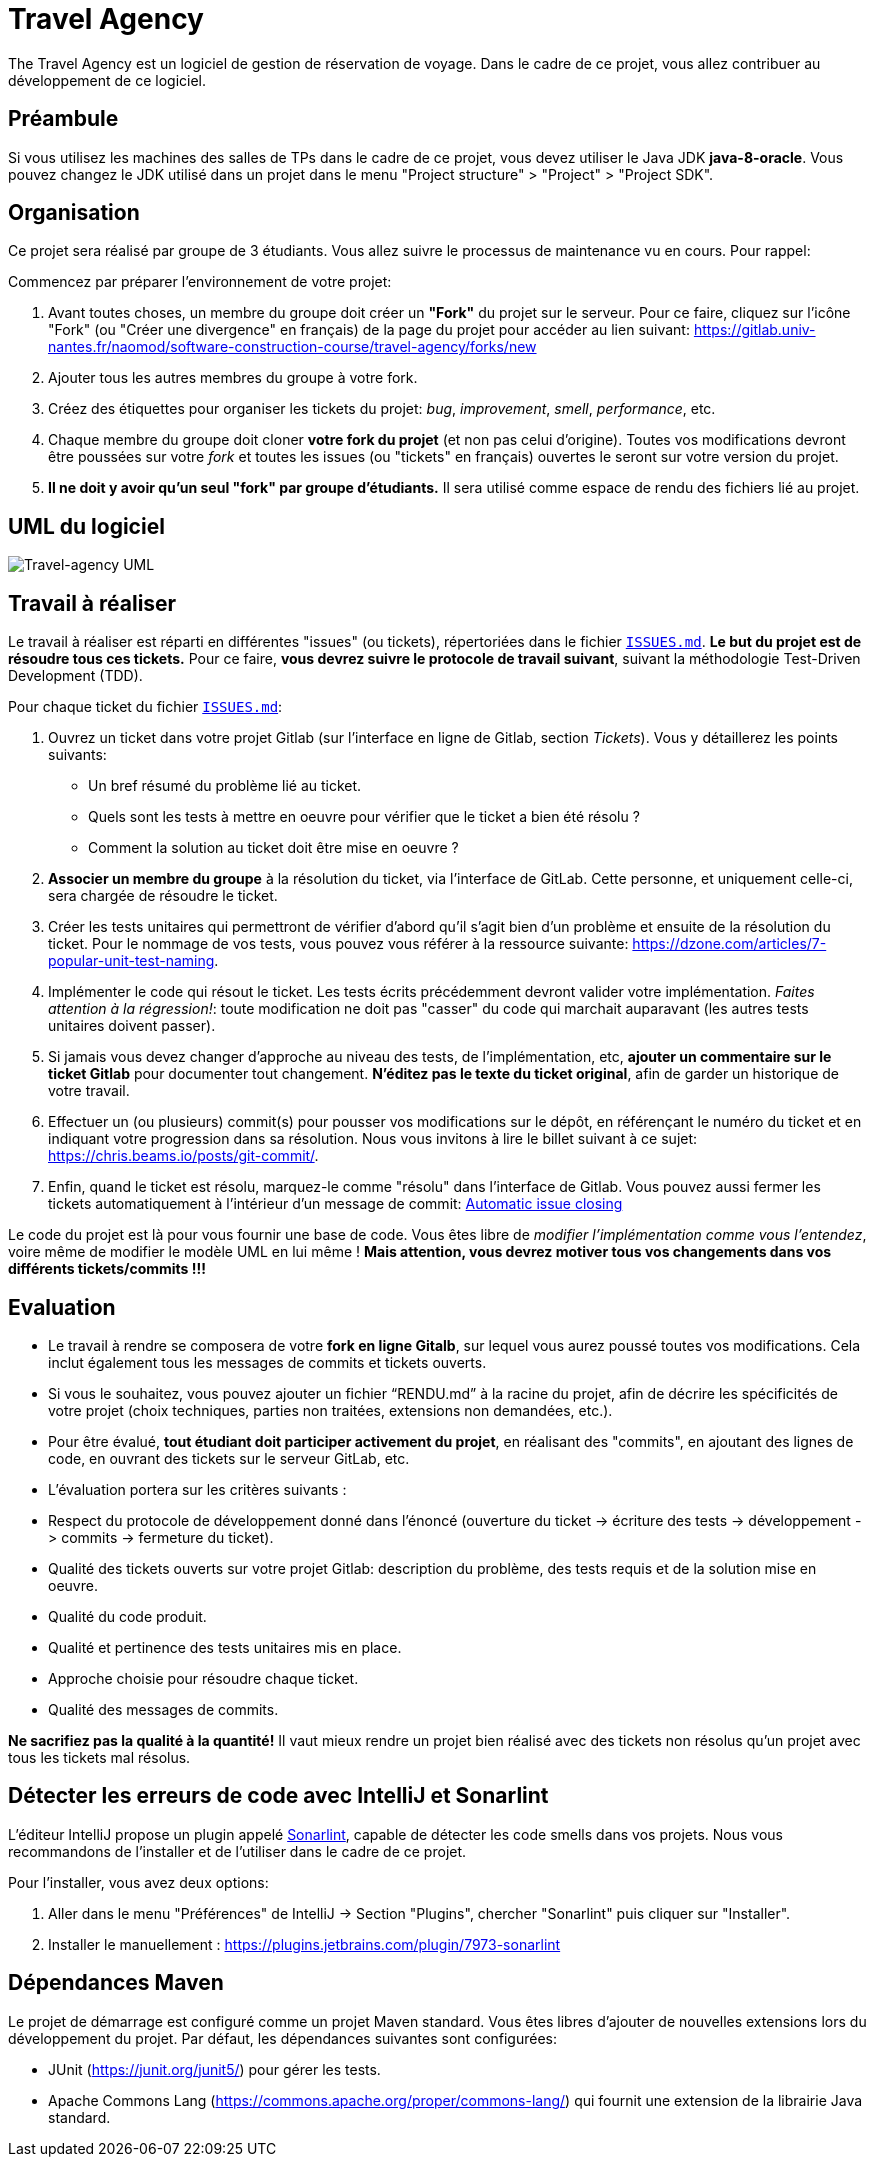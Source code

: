 = Travel Agency

The Travel Agency est un logiciel de gestion de réservation de voyage.
Dans le cadre de ce projet, vous allez contribuer au développement de ce logiciel.

== Préambule

Si vous utilisez les machines des salles de TPs dans le cadre de ce projet, vous devez utiliser le Java JDK *java-8-oracle*.
Vous pouvez changez le JDK utilisé dans un projet dans le menu "Project structure" &gt; "Project" &gt; "Project SDK".

== Organisation

Ce projet sera réalisé par groupe de 3 étudiants.
Vous allez suivre le processus de maintenance vu en cours.
Pour rappel:

Commencez par préparer l'environnement de votre projet:

. Avant toutes choses, un membre du groupe doit créer un *"Fork"* du projet sur le serveur.
Pour ce faire, cliquez sur l'icône "Fork" (ou "Créer une divergence" en français) de la page du projet pour accéder au lien suivant: https://gitlab.univ-nantes.fr/naomod/software-construction-course/travel-agency/forks/new

. Ajouter tous les autres membres du groupe à votre fork.

. Créez des étiquettes pour organiser les tickets du projet: _bug_, _improvement_, _smell_, _performance_, etc.

. Chaque membre du groupe doit cloner *votre fork du projet* (et non pas celui d'origine).
Toutes vos modifications devront être poussées sur votre _fork_ et toutes les issues (ou "tickets" en français) ouvertes le seront sur votre version du projet.

. *Il ne doit y avoir qu'un seul "fork" par groupe d'étudiants.* Il sera utilisé comme espace de rendu des fichiers lié au projet.

== UML du logiciel

image:uml.png[Travel-agency UML]

== Travail à réaliser

Le travail à réaliser est réparti en différentes "issues" (ou tickets), répertoriées dans le fichier https://gitlab.univ-nantes.fr/naomod/software-construction-course/travel-agency/blob/master/ISSUES.md[`ISSUES.md`]. *Le but du projet est de résoudre tous ces tickets.* Pour ce faire, *vous devrez suivre le protocole de travail suivant*, suivant la méthodologie Test-Driven Development (TDD).

Pour chaque ticket du fichier https://gitlab.univ-nantes.fr/naomod/software-construction-course/travel-agency/blob/master/ISSUES.md[`ISSUES.md`]:

. Ouvrez un ticket dans votre projet Gitlab (sur l'interface en ligne de Gitlab, section _Tickets_). Vous y détaillerez les points suivants:
* Un bref résumé du problème lié au ticket.
* Quels sont les tests à mettre en oeuvre pour vérifier que le ticket a bien été résolu ?
* Comment la solution au ticket doit être mise en oeuvre ?
. *Associer un membre du groupe* à la résolution du ticket, via l'interface de GitLab. Cette personne, et uniquement celle-ci, sera chargée de résoudre le ticket.

. Créer les tests unitaires qui permettront de vérifier d'abord qu'il s'agit bien d'un problème et ensuite de la résolution du ticket.
Pour le nommage de vos tests, vous pouvez vous référer à la ressource suivante: https://dzone.com/articles/7-popular-unit-test-naming.

. Implémenter le code qui résout le ticket. Les tests écrits précédemment devront valider votre implémentation. _Faites attention à la régression!_: toute modification ne doit pas "casser" du code qui marchait auparavant (les autres tests unitaires doivent passer).

. Si jamais vous devez changer d'approche au niveau des tests, de l'implémentation, etc, *ajouter un commentaire sur le ticket Gitlab* pour documenter tout changement. *N'éditez pas le texte du ticket original*, afin de garder un historique de votre travail.

. Effectuer un (ou plusieurs) commit(s) pour pousser vos modifications sur le dépôt, en référençant le numéro du ticket et en indiquant votre progression dans sa résolution. Nous vous invitons à lire le billet suivant à ce sujet: https://chris.beams.io/posts/git-commit/.

. Enfin, quand le ticket est résolu, marquez-le comme "résolu" dans l'interface de Gitlab.
Vous pouvez aussi fermer les tickets automatiquement à l'intérieur d'un message de commit: https://docs.gitlab.com/ee/user/project/issues/automatic_issue_closing.html[Automatic issue closing]

Le code du projet est là pour vous fournir une base de code. Vous êtes libre de _modifier l'implémentation comme vous l'entendez_, voire même de modifier le modèle UML en lui même ! *Mais attention, vous devrez motiver tous vos changements dans vos différents tickets/commits !!!*

== Evaluation

* Le travail à rendre se composera de votre *fork en ligne Gitalb*, sur lequel vous aurez poussé toutes vos modifications. Cela inclut également tous les messages de commits et tickets ouverts.

* Si vous le souhaitez, vous pouvez ajouter un fichier "`RENDU.md`" à la racine du projet, afin de décrire les spécificités de votre projet (choix techniques, parties non traitées, extensions non demandées, etc.).

* Pour être évalué, *tout étudiant doit participer activement du projet*, en réalisant des "commits", en ajoutant des lignes de code, en ouvrant des tickets sur le serveur GitLab, etc.

* L'évaluation portera sur les critères suivants :

* Respect du protocole de développement donné dans l'énoncé (ouverture du ticket -&gt; écriture des tests -&gt; développement -&gt; commits -&gt; fermeture du ticket).

* Qualité des tickets ouverts sur votre projet Gitlab: description du problème, des tests requis et de la solution mise en oeuvre.
* Qualité du code produit.
* Qualité et pertinence des tests unitaires mis en place.
* Approche choisie pour résoudre chaque ticket.
* Qualité des messages de commits.

*Ne sacrifiez pas la qualité à la quantité!* Il vaut mieux rendre un projet bien réalisé avec des tickets non résolus qu'un projet avec tous les tickets mal résolus.

== Détecter les erreurs de code avec IntelliJ et Sonarlint

L'éditeur IntelliJ propose un plugin appelé https://www.sonarlint.org/[Sonarlint], capable de détecter les code smells dans vos projets.
Nous vous recommandons de l'installer et de l'utiliser dans le cadre de ce projet.

Pour l'installer, vous avez deux options:

. Aller dans le menu "Préférences" de IntelliJ -&gt; Section "Plugins", chercher "Sonarlint" puis cliquer sur "Installer".
. Installer le manuellement : https://plugins.jetbrains.com/plugin/7973-sonarlint

== Dépendances Maven

Le projet de démarrage est configuré comme un projet Maven standard. Vous êtes libres d'ajouter de nouvelles extensions lors du développement du projet. Par défaut, les dépendances suivantes sont configurées:

* JUnit (https://junit.org/junit5/) pour gérer les tests.

* Apache Commons Lang (https://commons.apache.org/proper/commons-lang/) qui fournit une extension de la librairie Java standard.
